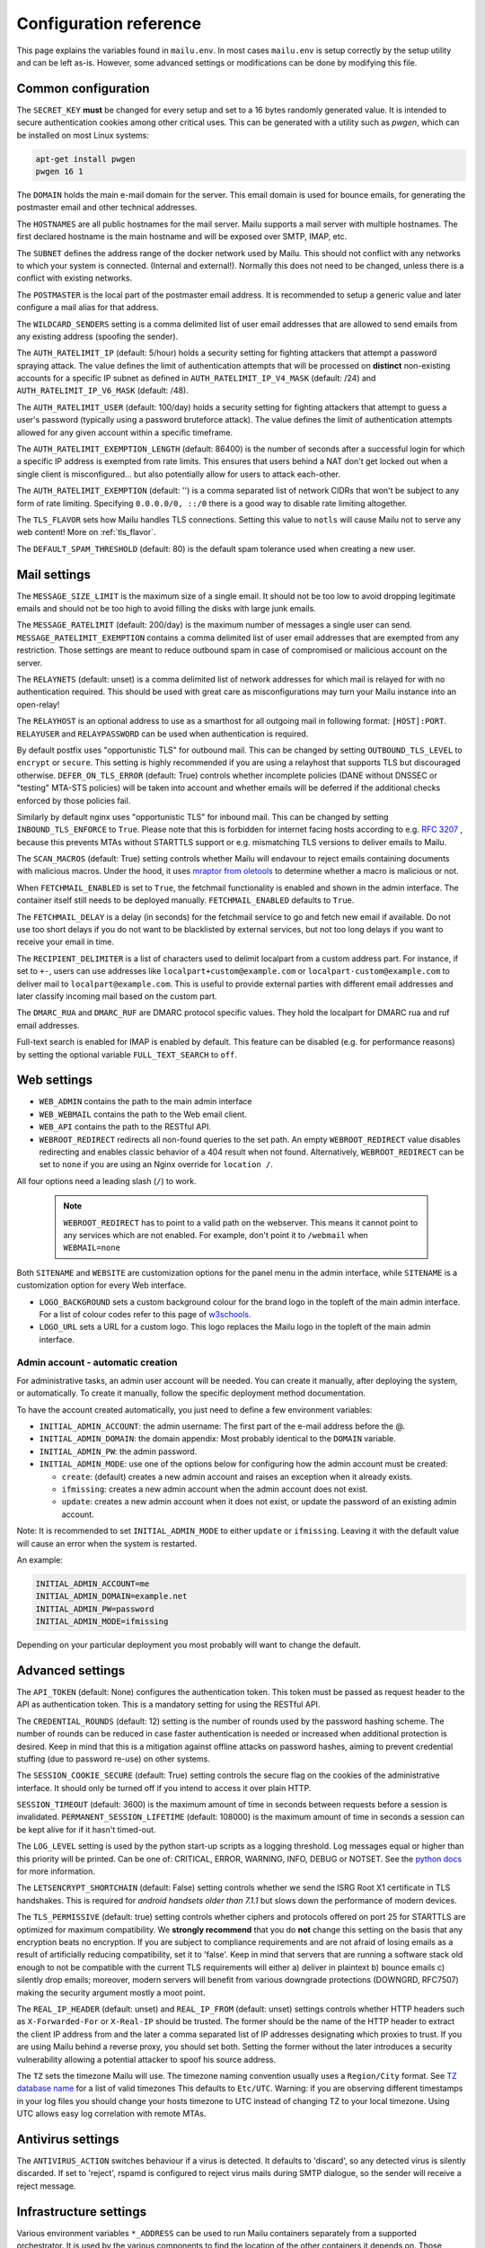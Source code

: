 Configuration reference
=======================

This page explains the variables found in ``mailu.env``.
In most cases ``mailu.env`` is setup correctly by the setup utility and can be left as-is.
However, some advanced settings or modifications can be done by modifying this file.

.. _common_cfg:

Common configuration
--------------------

The ``SECRET_KEY`` **must** be changed for every setup and set to a 16 bytes
randomly generated value. It is intended to secure authentication cookies
among other critical uses. This can be generated with a utility such as *pwgen*,
which can be installed on most Linux systems:

.. code-block:: bash

  apt-get install pwgen
  pwgen 16 1

The ``DOMAIN`` holds the main e-mail domain for the server. This email domain
is used for bounce emails, for generating the postmaster email and other
technical addresses.

The ``HOSTNAMES`` are all public hostnames for the mail server. Mailu supports
a mail server with multiple hostnames. The first declared hostname is the main
hostname and will be exposed over SMTP, IMAP, etc.

The ``SUBNET`` defines the address range of the docker network used by Mailu.
This should not conflict with any networks to which your system is connected.
(Internal and external!). Normally this does not need to be changed,
unless there is a conflict with existing networks.

The ``POSTMASTER`` is the local part of the postmaster email address. It is
recommended to setup a generic value and later configure a mail alias for that
address.

The ``WILDCARD_SENDERS`` setting is a comma delimited list of user email addresses
that are allowed to send emails from any existing address (spoofing the sender).

The ``AUTH_RATELIMIT_IP`` (default: 5/hour) holds a security setting for fighting
attackers that attempt a password spraying attack. The value defines the limit of
authentication attempts that will be processed on **distinct** non-existing
accounts for a specific IP subnet as defined in
``AUTH_RATELIMIT_IP_V4_MASK`` (default: /24) and
``AUTH_RATELIMIT_IP_V6_MASK`` (default: /48).

The ``AUTH_RATELIMIT_USER`` (default: 100/day) holds a security setting for fighting
attackers that attempt to guess a user's password (typically using a password
bruteforce attack). The value defines the limit of authentication attempts allowed
for any given account within a specific timeframe.

The ``AUTH_RATELIMIT_EXEMPTION_LENGTH`` (default: 86400) is the number of seconds
after a successful login for which a specific IP address is exempted from rate limits.
This ensures that users behind a NAT don't get locked out when a single client is
misconfigured... but also potentially allow for users to attack each-other.

The ``AUTH_RATELIMIT_EXEMPTION`` (default: '') is a comma separated list of network
CIDRs that won't be subject to any form of rate limiting. Specifying ``0.0.0.0/0, ::/0``
there is a good way to disable rate limiting altogether.

The ``TLS_FLAVOR`` sets how Mailu handles TLS connections. Setting this value to
``notls`` will cause Mailu not to serve any web content! More on :ref:`tls_flavor`.

The ``DEFAULT_SPAM_THRESHOLD`` (default: 80) is the default spam tolerance used when creating a new user.

Mail settings
-------------

The ``MESSAGE_SIZE_LIMIT`` is the maximum size of a single email. It should not
be too low to avoid dropping legitimate emails and should not be too high to
avoid filling the disks with large junk emails.

The ``MESSAGE_RATELIMIT`` (default: 200/day) is the maximum number of messages
a single user can send. ``MESSAGE_RATELIMIT_EXEMPTION`` contains a comma delimited
list of user email addresses that are exempted from any restriction.  Those
settings are meant to reduce outbound spam in case of compromised or malicious
account on the server.

The ``RELAYNETS`` (default: unset) is a comma delimited list of network addresses
for which mail is relayed for with no authentication required. This should be
used with great care as misconfigurations may turn your Mailu instance into an
open-relay!

The ``RELAYHOST`` is an optional address to use as a smarthost for all outgoing
mail in following format: ``[HOST]:PORT``. ``RELAYUSER`` and ``RELAYPASSWORD``
can be used when authentication is required.

By default postfix uses "opportunistic TLS" for outbound mail. This can be changed
by setting ``OUTBOUND_TLS_LEVEL`` to ``encrypt`` or ``secure``. This setting is
highly recommended if you are using a relayhost that supports TLS but discouraged
otherwise. ``DEFER_ON_TLS_ERROR`` (default: True) controls whether incomplete
policies (DANE without DNSSEC or "testing" MTA-STS policies) will be taken into
account and whether emails will be deferred if the additional checks enforced by
those policies fail.

Similarly by default nginx uses "opportunistic TLS" for inbound mail. This can be changed
by setting ``INBOUND_TLS_ENFORCE`` to ``True``. Please note that this is forbidden for
internet facing hosts according to e.g. `RFC 3207`_ , because this prevents MTAs without STARTTLS
support or e.g. mismatching TLS versions to deliver emails to Mailu.

The ``SCAN_MACROS`` (default: True) setting controls whether Mailu will endavour
to reject emails containing documents with malicious macros. Under the hood, it uses
`mraptor from oletools`_ to determine whether a macro is malicious or not.

.. _`mraptor from oletools`: https://github.com/decalage2/oletools/wiki/mraptor

.. _`RFC 3207`: https://tools.ietf.org/html/rfc3207

.. _fetchmail:

When ``FETCHMAIL_ENABLED`` is set to ``True``, the fetchmail functionality is enabled and
shown in the admin interface. The container itself still needs to be deployed manually.
``FETCHMAIL_ENABLED`` defaults to ``True``.

The ``FETCHMAIL_DELAY`` is a delay (in seconds) for the fetchmail service to
go and fetch new email if available. Do not use too short delays if you do not
want to be blacklisted by external services, but not too long delays if you
want to receive your email in time.

The ``RECIPIENT_DELIMITER`` is a list of characters used to delimit localpart
from a custom address part. For instance, if set to ``+-``, users can use
addresses like ``localpart+custom@example.com`` or ``localpart-custom@example.com``
to deliver mail to ``localpart@example.com``.
This is useful to provide external parties with different email addresses and
later classify incoming mail based on the custom part.

The ``DMARC_RUA`` and ``DMARC_RUF`` are DMARC protocol specific values. They hold
the localpart for DMARC rua and ruf email addresses.

Full-text search is enabled for IMAP is enabled by default. This feature can be disabled
(e.g. for performance reasons) by setting the optional variable ``FULL_TEXT_SEARCH`` to ``off``.

.. _web_settings:

Web settings
------------

- ``WEB_ADMIN`` contains the path to the main admin interface

- ``WEB_WEBMAIL`` contains the path to the Web email client.

- ``WEB_API`` contains the path to the RESTful API.

- ``WEBROOT_REDIRECT`` redirects all non-found queries to the set path.
  An empty ``WEBROOT_REDIRECT`` value disables redirecting and enables
  classic behavior of a 404 result when not found.
  Alternatively, ``WEBROOT_REDIRECT`` can be set to ``none`` if you
  are using an Nginx override for ``location /``.

All four options need a leading slash (``/``) to work.

  .. note:: ``WEBROOT_REDIRECT`` has to point to a valid path on the webserver.
    This means it cannot point to any services which are not enabled.
    For example, don't point it to ``/webmail`` when ``WEBMAIL=none``

Both ``SITENAME`` and ``WEBSITE`` are customization options for the panel menu
in the admin interface, while ``SITENAME`` is a customization option for
every Web interface.

- ``LOGO_BACKGROUND`` sets a custom background colour for the brand logo
  in the topleft of the main admin interface.
  For a list of colour codes refer to this page of `w3schools`_.

- ``LOGO_URL`` sets a URL for a custom logo. This logo replaces the Mailu
  logo in the topleft of the main admin interface.

.. _`w3schools`: https://www.w3schools.com/cssref/css_colors.asp

.. _admin_account:

Admin account - automatic creation
~~~~~~~~~~~~~~~~~~~~~~~~~~~~~~~~~~
For administrative tasks, an admin user account will be needed. You can create it manually,
after deploying the system, or automatically.
To create it manually, follow the specific deployment method documentation.

To have the account created automatically, you just need to define a few environment variables:

- ``INITIAL_ADMIN_ACCOUNT``: the admin username: The first part of the e-mail address before the @.
- ``INITIAL_ADMIN_DOMAIN``: the domain appendix: Most probably identical to the ``DOMAIN`` variable.
- ``INITIAL_ADMIN_PW``: the admin password.
- ``INITIAL_ADMIN_MODE``: use one of the options below for configuring how the admin account must be created:

  - ``create``: (default) creates a new admin account and raises an exception when it already exists.
  - ``ifmissing``: creates a new admin account when the admin account does not exist.
  - ``update``: creates a new admin account when it does not exist, or update the password of an existing admin account.

Note: It is recommended to set ``INITIAL_ADMIN_MODE`` to either ``update`` or ``ifmissing``. Leaving it with the
default value will cause an error when the system is restarted.

An example:

.. code-block:: bash

  INITIAL_ADMIN_ACCOUNT=me
  INITIAL_ADMIN_DOMAIN=example.net
  INITIAL_ADMIN_PW=password
  INITIAL_ADMIN_MODE=ifmissing

Depending on your particular deployment you most probably will want to change the default.

.. _advanced_settings:

Advanced settings
-----------------

The ``API_TOKEN`` (default: None) configures the authentication token.
This token must be passed as request header to the API as authentication token.
This is a mandatory setting for using the RESTful API.

The ``CREDENTIAL_ROUNDS`` (default: 12) setting is the number of rounds used by the
password hashing scheme. The number of rounds can be reduced in case faster
authentication is needed or increased when additional protection is desired.
Keep in mind that this is a mitigation against offline attacks on password hashes,
aiming to prevent credential stuffing (due to password re-use) on other systems.

The ``SESSION_COOKIE_SECURE`` (default: True) setting controls the secure flag on
the cookies of the administrative interface. It should only be turned off if you
intend to access it over plain HTTP.

``SESSION_TIMEOUT`` (default: 3600) is the maximum amount of time in seconds between
requests before a session is invalidated. ``PERMANENT_SESSION_LIFETIME`` (default: 108000)
is the maximum amount of time in seconds a session can be kept alive for if it hasn't timed-out.

The ``LOG_LEVEL`` setting is used by the python start-up scripts as a logging threshold.
Log messages equal or higher than this priority will be printed.
Can be one of: CRITICAL, ERROR, WARNING, INFO, DEBUG or NOTSET.
See the `python docs`_ for more information.

.. _`python docs`: https://docs.python.org/3.6/library/logging.html#logging-levels

The ``LETSENCRYPT_SHORTCHAIN`` (default: False) setting controls whether we send the
ISRG Root X1 certificate in TLS handshakes. This is required for `android handsets older than 7.1.1`
but slows down the performance of modern devices.

.. _`android handsets older than 7.1.1`: https://community.letsencrypt.org/t/production-chain-changes/150739

The ``TLS_PERMISSIVE`` (default: true) setting controls whether ciphers and protocols offered on port 25 for STARTTLS are optimized for maximum compatibility. We **strongly recommend** that you do **not** change this setting on the basis that any encryption beats no encryption. If you are subject to compliance requirements and are not afraid of losing emails as a result of artificially reducing compatibility, set it to 'false'. Keep in mind that servers that are running a software stack old enough to not be compatible with the current TLS requirements will either a) deliver in plaintext b) bounce emails c) silently drop emails; moreover, modern servers will benefit from various downgrade protections (DOWNGRD, RFC7507) making the security argument mostly a moot point.

.. _reverse_proxy_headers:

The ``REAL_IP_HEADER`` (default: unset) and ``REAL_IP_FROM`` (default: unset) settings
controls whether HTTP headers such as ``X-Forwarded-For`` or ``X-Real-IP`` should be trusted.
The former should be the name of the HTTP header to extract the client IP address from and the
later a comma separated list of IP addresses designating which proxies to trust.
If you are using Mailu behind a reverse proxy, you should set both. Setting the former without
the later introduces a security vulnerability allowing a potential attacker to spoof his source address.

The ``TZ`` sets the timezone Mailu will use. The timezone naming convention usually uses a ``Region/City`` format. See `TZ database name`_  for a list of valid timezones This defaults to ``Etc/UTC``. Warning: if you are observing different timestamps in your log files you should change your hosts timezone to UTC instead of changing TZ to your local timezone. Using UTC allows easy log correlation with remote MTAs.

.. _`TZ database name`: https://en.wikipedia.org/wiki/List_of_tz_database_time_zones

Antivirus settings
------------------

The ``ANTIVIRUS_ACTION`` switches behaviour if a virus is detected. It defaults to 'discard',
so any detected virus is silently discarded. If set to 'reject', rspamd is configured to reject
virus mails during SMTP dialogue, so the sender will receive a reject message.

Infrastructure settings
-----------------------

Various environment variables ``*_ADDRESS`` can be used to run Mailu containers
separately from a supported orchestrator. It is used by the various components
to find the location of the other containers it depends on. Those variables are:

- ``ADMIN_ADDRESS``
- ``ANTISPAM_ADDRESS``
- ``ANTIVIRUS_ADDRESS``
- ``FRONT_ADDRESS``
- ``IMAP_ADDRESS``
- ``REDIS_ADDRESS``
- ``SMTP_ADDRESS``
- ``WEBDAV_ADDRESS``
- ``WEBMAIL_ADDRESS``

These are used for DNS based service discovery with possibly changing services IP addresses.
``*_ADDRESS`` values must be fully qualified domain names without port numbers.

.. _db_settings:

Database settings
-----------------


The admin service stores configurations in a database.

- ``DB_FLAVOR``: the database type for mailu admin service. (``sqlite``, ``postgresql``, ``mysql``)
- ``DB_HOST``: the database host for mailu admin service. For non-default ports use the notation `host:port`. (when not ``sqlite``)
- ``DB_PW``: the database password for mailu admin service. (when not ``sqlite``)
- ``DB_USER``: the database user for mailu admin service. (when not ``sqlite``)
- ``DB_NAME``: the database name for mailu admin service. (when not ``sqlite``)

Alternatively, if you need more control, you can use a `DB URL`_ : do not set any of the ``DB_`` settings and set ``SQLALCHEMY_DATABASE_URI`` instead.

.. _`DB URL`: https://docs.sqlalchemy.org/en/latest/core/engines.html#database-urls

The roundcube service stores configurations in a database.

- ``ROUNDCUBE_DB_FLAVOR``: the database type for roundcube service. (``sqlite``, ``postgresql``, ``mysql``)
- ``ROUNDCUBE_DB_HOST``: the database host for roundcube service. For non-default ports use the notation `host:port`. (when not ``sqlite``)
- ``ROUNDCUBE_DB_PW``: the database password for roundcube service. (when not ``sqlite``)
- ``ROUNDCUBE_DB_USER``: the database user for roundcube service. (when not ``sqlite``)
- ``ROUNDCUBE_DB_NAME``: the database name for roundcube service. (when not ``sqlite``)

Webmail settings
----------------

When using roundcube it is possible to select the plugins to be enabled by setting ``ROUNDCUBE_PLUGINS`` to
a comma separated list of plugin-names. Included plugins are:

- acl (needs configuration)
- additional_message_headers (needs configuration)
- archive
- attachment_reminder
- carddav
- database_attachmentsi
- debug_logger
- emoticons
- enigma
- help
- hide_blockquote
- identicon
- identity_select
- jqueryui
- mailu
- managesieve
- markasjunk
- new_user_dialog
- newmail_notifier
- reconnect
- show_additional_headers (needs configuration)
- subscriptions_option
- vcard_attachments
- zipdownload

If ``ROUNDCUBE_PLUGINS`` is not set the following plugins are enabled by default:

- archive
- carddav
- enigma
- mailu
- managesieve
- markasjunk
- zipdownload

To disable all plugins just set ``ROUNDCUBE_PLUGINS`` to ``mailu``.

To configure a plugin add php files named ``*.inc.php`` to roundcube's :ref:`override section <override-label>`.

Mail log settings
-----------------

By default, all services log directly to stdout/stderr. Logs can be collected by any docker log processing solution.

Postfix writes the logs to a syslog server which logs to stdout. This is used to filter
out messages from the healthcheck. In some situations, a separate mail log is required
(e.g. for legal reasons). The syslog server can be configured to write log files to a volume.
It can be configured with the following option:

- ``POSTFIX_LOG_FILE``: The file to log the mail log to. When enabled, the syslog server will also log to stdout.

When ``POSTFIX_LOG_FILE`` is enabled, the logrotate program will automatically rotate the
logs every week and keep 52 logs. To override the logrotate configuration, create the file logrotate.conf
with the desired configuration in the :ref:`Postfix overrides folder<override-label>`.


Header authentication using an external proxy
---------------------------------------------

The ``PROXY_AUTH_WHITELIST`` (default: unset/disabled) option allows you to configure a comma separated list of CIDRs of proxies to trust for authentication. This list is separate from ``REAL_IP_FROM`` and any entry in ``PROXY_AUTH_WHITELIST`` should also appear in ``REAL_IP_FROM``.

Use ``PROXY_AUTH_HEADER`` (default: 'X-Auth-Email') to customize which HTTP header the email address of the user to authenticate as should be and ``PROXY_AUTH_CREATE`` (default: False) to control whether non-existing accounts should be auto-created. Please note that Mailu doesn't currently support creating new users for non-existing domains; you do need to create all the domains that may be used manually.

Once configured, any request to /sso/login with the correct headers will be authenticated unless the "noproxyauth" parameter is passed, in which case the "standard" login form will be displayed. Please check issues `1972` and `2692` for more details.

Use ``PROXY_AUTH_LOGOUT_URL`` (default: unset) to redirect users to a specific URL after they have been logged out.

.. _`1972`: https://github.com/Mailu/Mailu/issues/1972
.. _`2692`: https://github.com/Mailu/Mailu/issues/2692
